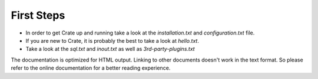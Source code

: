 First Steps
===========

- In order to get Crate up and running take a look at the `installation.txt`
  and `configuration.txt` file.

- If you are new to Crate, it is probably the best to take a look at
  `hello.txt`.

- Take a look at the `sql.txt` and `inout.txt` as well as
  `3rd-party-plugins.txt`

The documentation is optimized for HTML output. Linking to other documents
doesn't work in the text format. So please refer to the online documentation
for a better reading experience.

